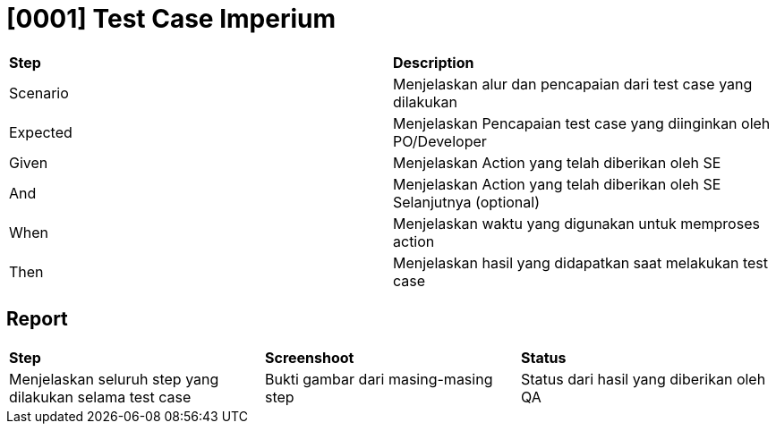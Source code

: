 = [0001] Test Case Imperium

|===
| *Step* | *Description*
|Scenario|Menjelaskan alur dan pencapaian dari test case yang dilakukan
|Expected|Menjelaskan Pencapaian test case yang diinginkan oleh PO/Developer
|Given|Menjelaskan Action yang telah diberikan oleh SE
|And|Menjelaskan Action yang telah diberikan oleh SE Selanjutnya (optional)
|When|Menjelaskan waktu yang digunakan untuk memproses action
|Then|Menjelaskan hasil yang didapatkan saat melakukan test case|
|===

== Report

|===
| *Step* | *Screenshoot* | *Status*
|Menjelaskan seluruh step yang dilakukan selama test case|Bukti gambar dari masing-masing step|Status dari hasil yang diberikan oleh QA 
|===
